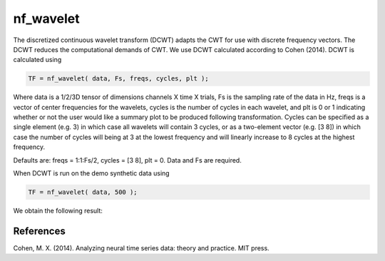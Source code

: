 
nf_wavelet
==========

The discretized continuous wavelet transform (DCWT) adapts the CWT for use with discrete frequency vectors. The DCWT reduces the computational demands of CWT. We use DCWT calculated according to Cohen (2014). DCWT is calculated using

.. code-block:: matlab
   
  TF = nf_wavelet( data, Fs, freqs, cycles, plt );
 
Where data is a 1/2/3D tensor of dimensions channels X time X trials, Fs is the sampling rate of the data in Hz, freqs is a vector of center frequencies for the wavelets, cycles is the number of cycles in each wavelet, and plt is 0 or 1 indicating whether or not the user would like a summary plot to be produced following transformation. Cycles can be specified as a single element (e.g. 3) in which case all wavelets will contain 3 cycles, or as a two-element vector (e.g. [3 8]) in which case the number of cycles will being at 3 at the lowest frequency and will linearly increase to 8 cycles at the highest frequency.

Defaults are: freqs = 1:1:Fs/2, cycles = [3 8], plt = 0. Data and Fs are required.

When DCWT is run on the demo synthetic data using

.. code-block:: matlab
  
  TF = nf_wavelet( data, 500 );

We obtain the following result:

.. image:: fig_dcwt_synthetic.png
  :width: 600

References
^^^^^^^^^^

Cohen, M. X. (2014). Analyzing neural time series data: theory and practice. MIT press.